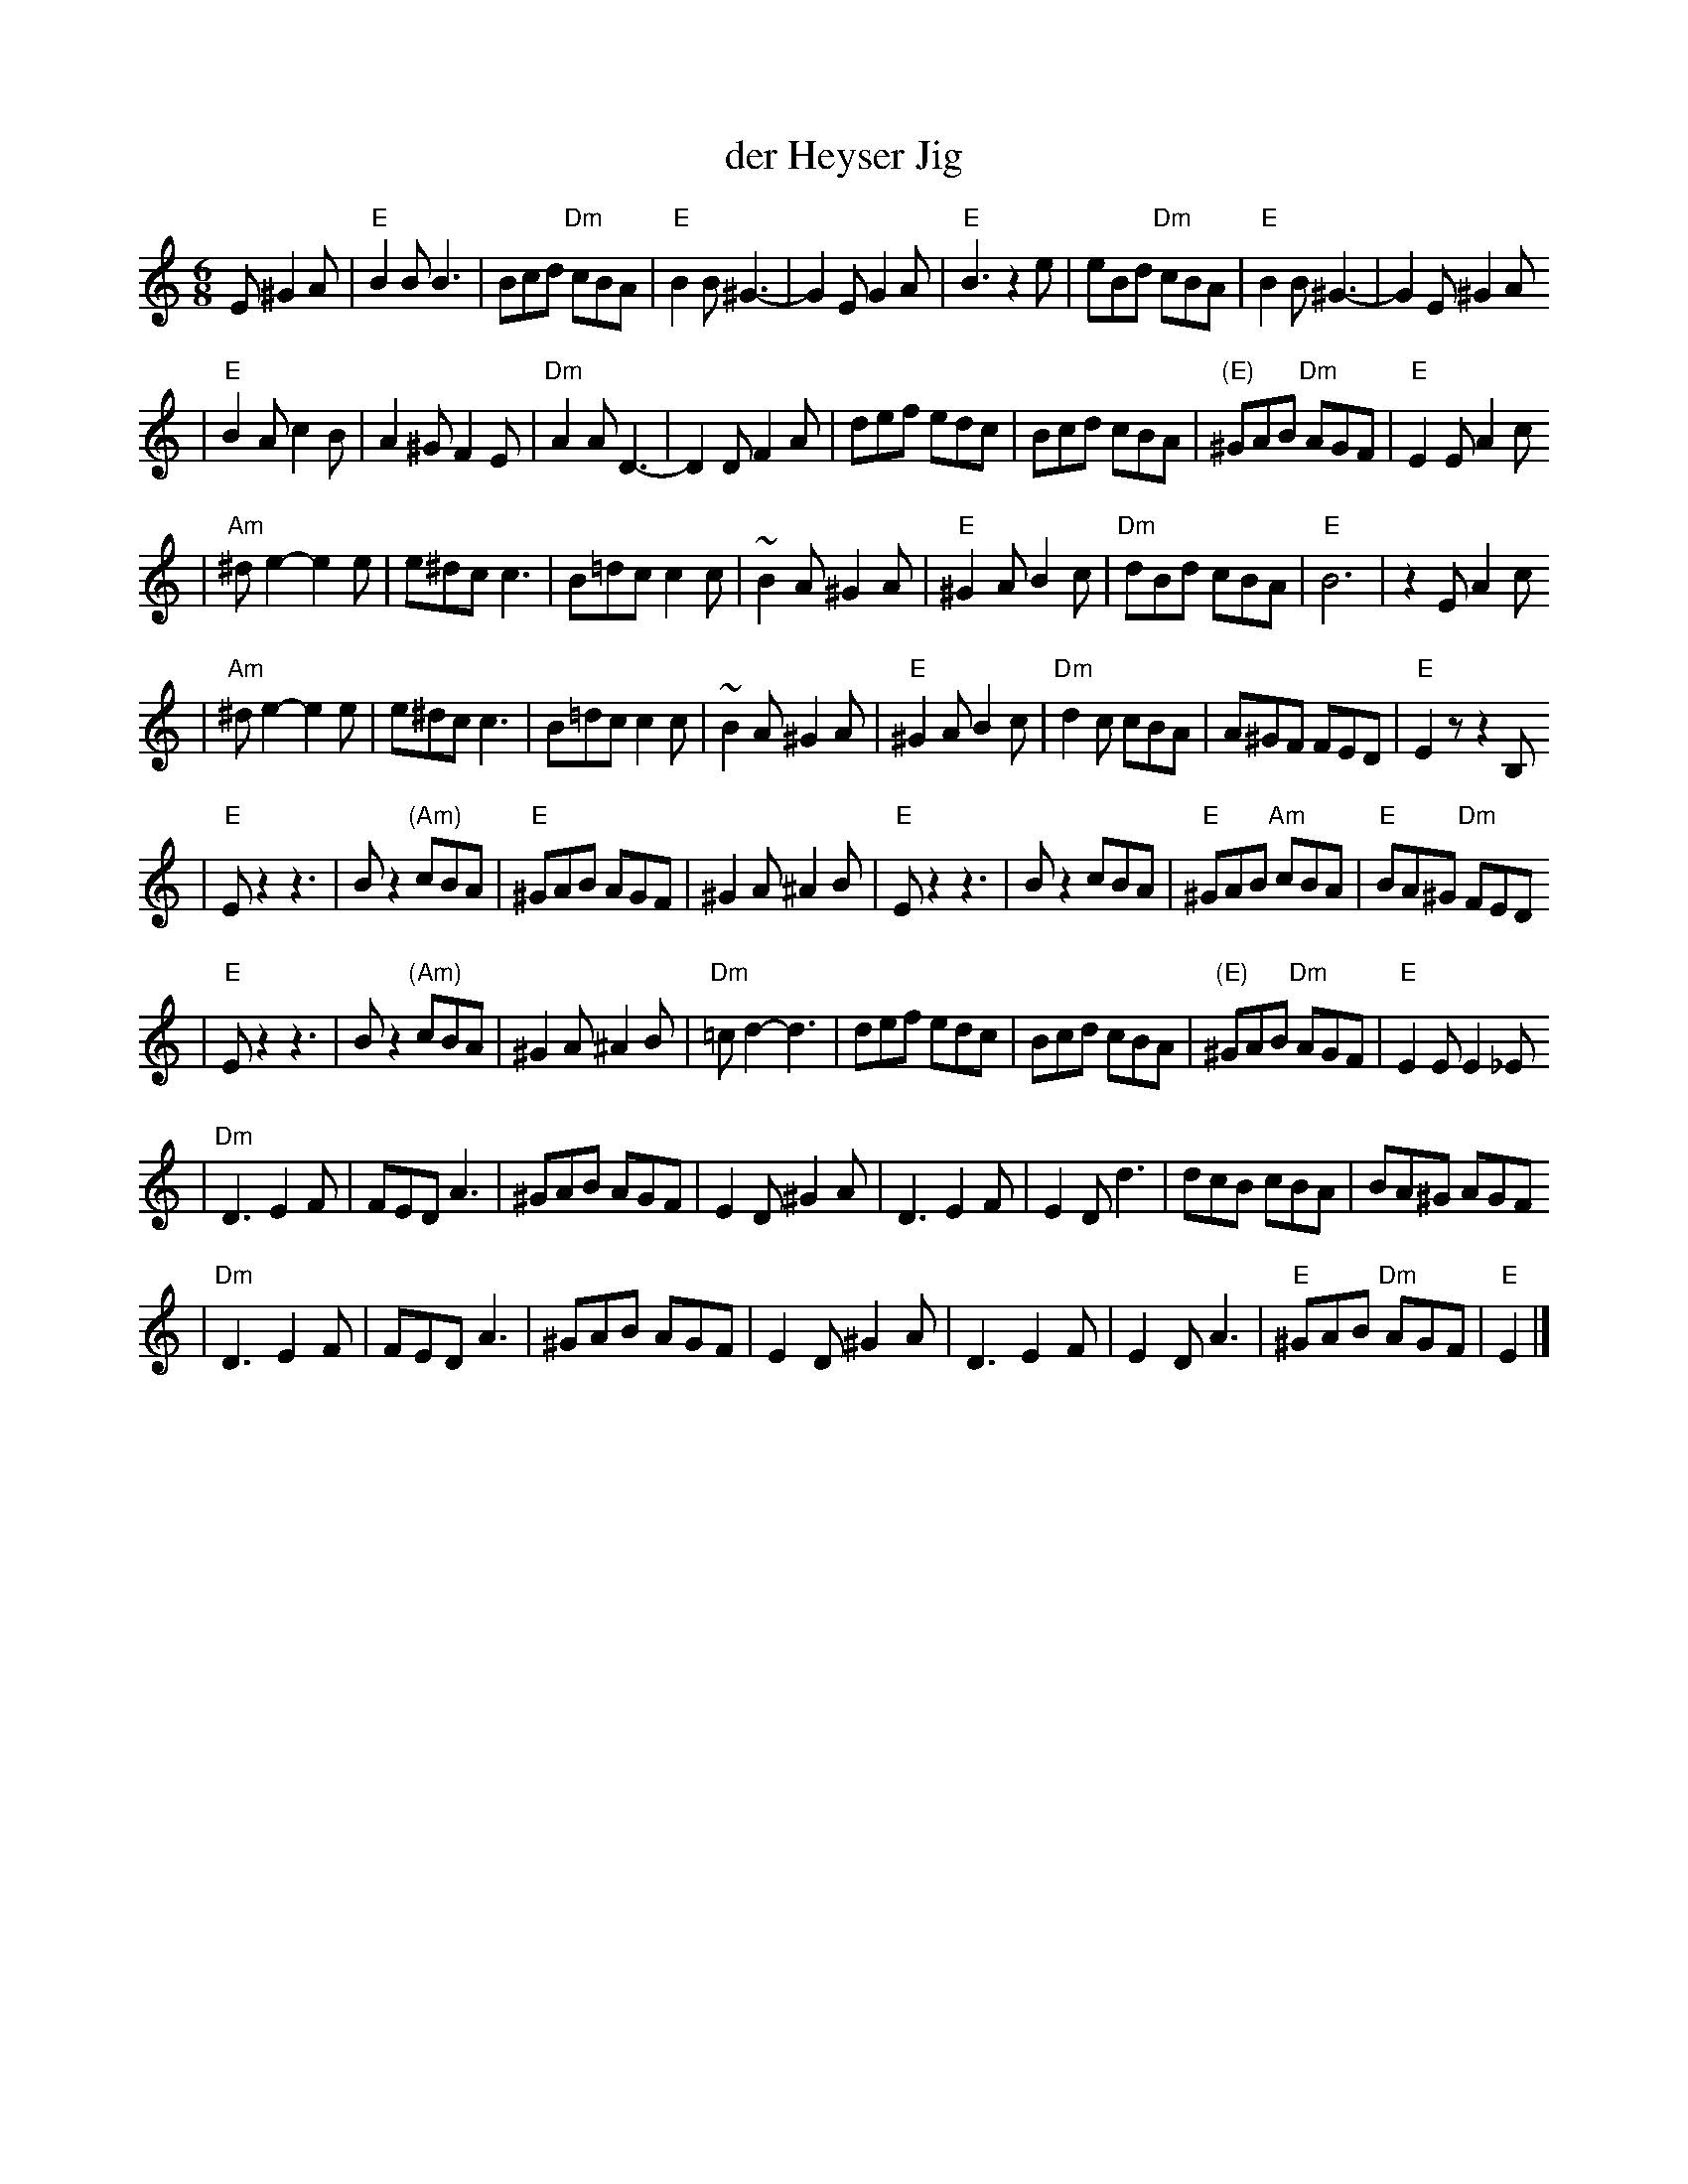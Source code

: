 X: 164
T: der Heyser Jig
Z: 1997 by John Chambers <jc:trillian.mit.edu>
B: Henry Sapoznik, "The Compleat Klezmer".
D: Naftule Brandwein Orchestra, 1923
N:
N: Original in 2/4, but with many triplets in melody.
N: 8 repeated bars deleted from A phrase.
M: 6/8
L: 1/8
K: Ephr
E ^G2A \
| "E"B2B B3 | Bcd "Dm"cBA | "E"B2B ^G3- | G2E G2A | "E"B3 z2e | eBd "Dm"cBA | "E"B2B ^G3- | G2E ^G2A
| "E"B2A c2B | A2^G F2E | "Dm"A2A D3- | D2D F2A | def  edc | Bcd cBA | "(E)"^GAB "Dm"AGF | "E"E2E A2c
| "Am"^de2- e2e | e^dc c3 | B=dc c2c | ~B2A ^G2A | "E"^G2A B2c | "Dm"dBd cBA | "E"B6 | z2E A2c
|  "Am"^de2- e2e | e^dc c3 | B=dc c2c | ~B2A ^G2A | "E"^G2A B2c | "Dm"d2c cBA | A^GF FED | "E"E2z z2B,
| "E"Ez2 z3 | Bz2 "(Am)"cBA | "E"^GAB AGF | ^G2A ^A2B | "E"Ez2 z3 | Bz2 cBA | "E"^GAB "Am"cBA | "E"BA^G "Dm"FED
|  "E"Ez2 z3 | Bz2 "(Am)"cBA | ^G2A ^A2B | "Dm"=cd2- d3 | def  edc | Bcd cBA | "(E)"^GAB "Dm"AGF | "E"E2E E2_E
| "Dm"D3 E2F | FED A3 | ^GAB AGF | E2D ^G2A | D3 E2F | E2D d3 | dcB cBA | BA^G AGF
|  "Dm"D3 E2F | FED A3 | ^GAB AGF | E2D ^G2A | D3 E2F | E2D A3 | "E"^GAB "Dm"AGF | "E"E2 |]
